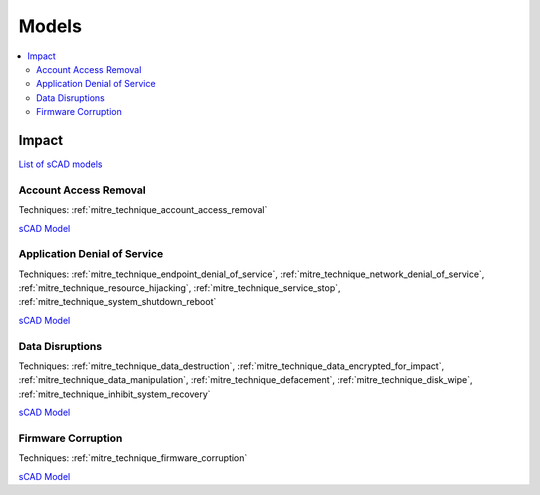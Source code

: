 .. _validation_models:

Models
------

.. contents::
   :depth: 2
   :local:

.. _validation_models_impact:

Impact
^^^^^^

`List of sCAD models
<https://github.com/mal-lang/corelang-examples/tree/main/validation/impact>`__

.. _validation_models_account_access_removal:

Account Access Removal
""""""""""""""""""""""
Techniques:
:ref:`mitre_technique_account_access_removal`

`sCAD Model <https://github.com/mal-lang/corelang-examples/blob/main/validation/impact/account_access_removal.sCAD>`__

.. _validation_models_impact_application_dos:

Application Denial of Service
"""""""""""""""""""""""""""""
Techniques:
:ref:`mitre_technique_endpoint_denial_of_service`,
:ref:`mitre_technique_network_denial_of_service`,
:ref:`mitre_technique_resource_hijacking`,
:ref:`mitre_technique_service_stop`,
:ref:`mitre_technique_system_shutdown_reboot`

`sCAD Model <https://github.com/mal-lang/corelang-examples/blob/main/validation/impact/application_dos.sCAD>`__

.. _validation_models_impact_data_disruptions:

Data Disruptions
""""""""""""""""
Techniques:
:ref:`mitre_technique_data_destruction`,
:ref:`mitre_technique_data_encrypted_for_impact`,
:ref:`mitre_technique_data_manipulation`,
:ref:`mitre_technique_defacement`,
:ref:`mitre_technique_disk_wipe`,
:ref:`mitre_technique_inhibit_system_recovery`

`sCAD Model <https://github.com/mal-lang/corelang-examples/blob/main/validation/impact/data_disruptions.sCAD>`__

.. _validation_models_firmware_corruption:

Firmware Corruption
"""""""""""""""""""
Techniques:
:ref:`mitre_technique_firmware_corruption`

`sCAD Model
<https://github.com/mal-lang/corelang-examples/blob/main/validation/impact/firmware_corruption.sCAD>`__
